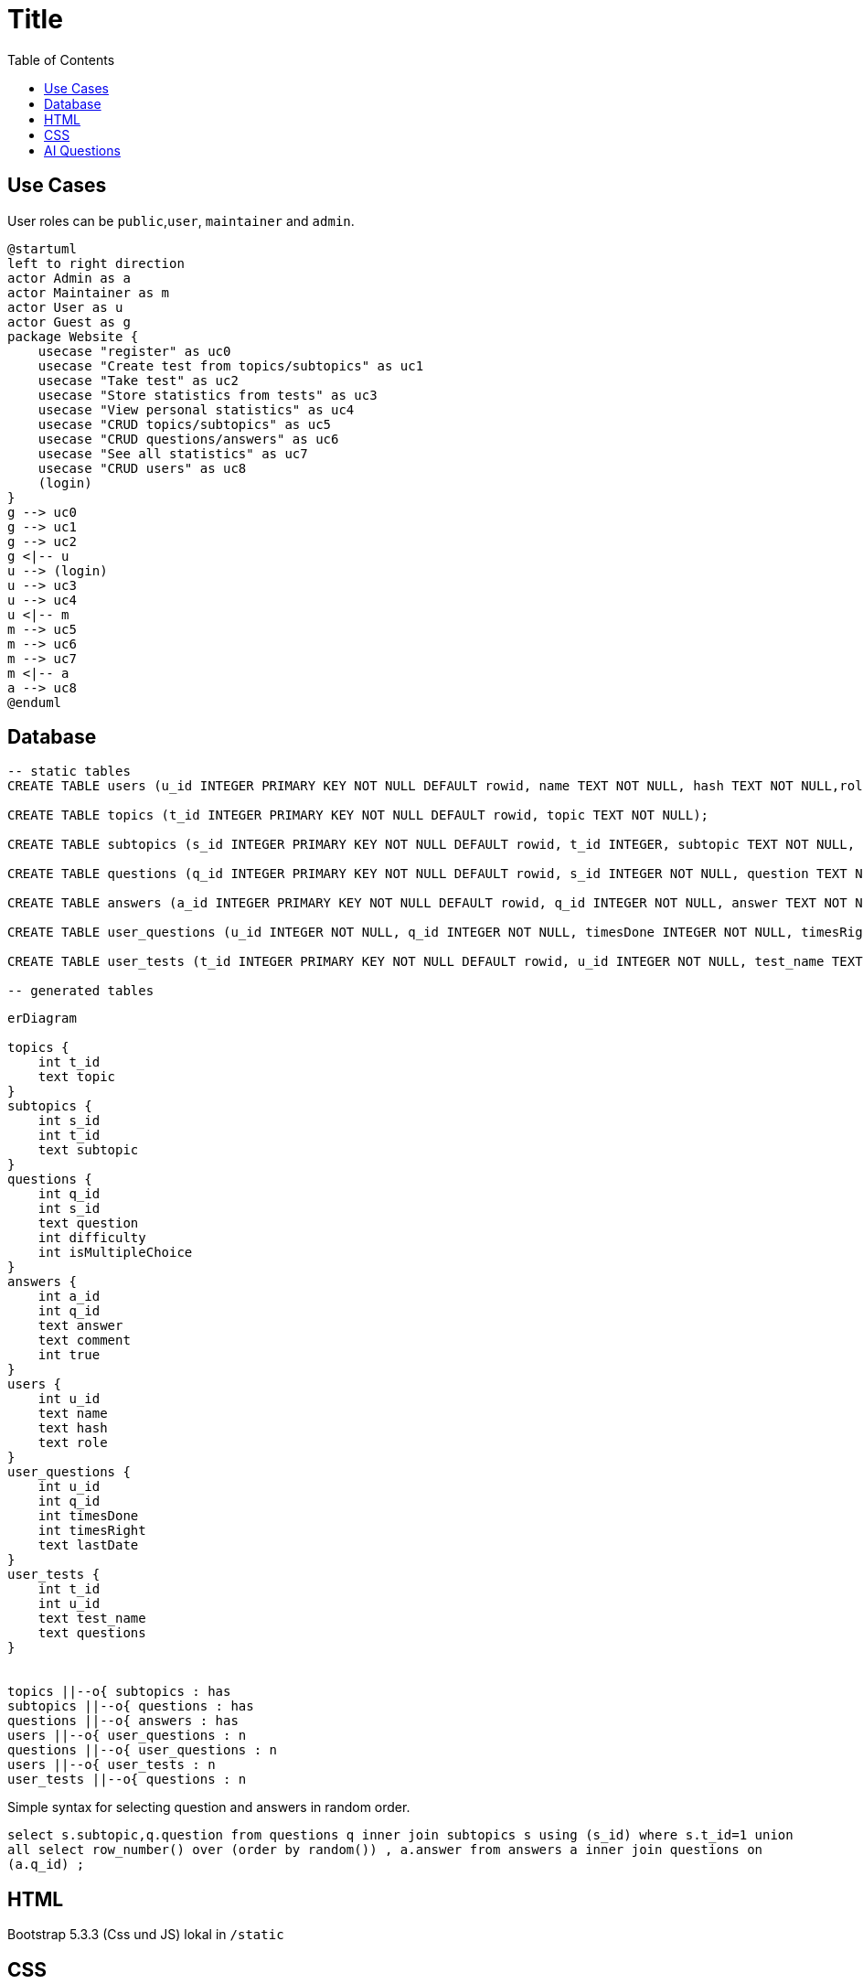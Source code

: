 :source-highlighter: highlight.js
:toc: auto
= Title


== Use Cases

User roles can be `public`,`user`, `maintainer` and `admin`.

[plantuml]
----
@startuml
left to right direction
actor Admin as a
actor Maintainer as m
actor User as u
actor Guest as g
package Website {
    usecase "register" as uc0
    usecase "Create test from topics/subtopics" as uc1
    usecase "Take test" as uc2
    usecase "Store statistics from tests" as uc3
    usecase "View personal statistics" as uc4
    usecase "CRUD topics/subtopics" as uc5
    usecase "CRUD questions/answers" as uc6
    usecase "See all statistics" as uc7
    usecase "CRUD users" as uc8
    (login)
}
g --> uc0
g --> uc1
g --> uc2
g <|-- u
u --> (login)
u --> uc3 
u --> uc4 
u <|-- m 
m --> uc5
m --> uc6
m --> uc7
m <|-- a 
a --> uc8
@enduml
----

== Database

[source,sql]
----
-- static tables
CREATE TABLE users (u_id INTEGER PRIMARY KEY NOT NULL DEFAULT rowid, name TEXT NOT NULL, hash TEXT NOT NULL,role TEXT NOT NULL DEFAULT 'user');

CREATE TABLE topics (t_id INTEGER PRIMARY KEY NOT NULL DEFAULT rowid, topic TEXT NOT NULL);

CREATE TABLE subtopics (s_id INTEGER PRIMARY KEY NOT NULL DEFAULT rowid, t_id INTEGER, subtopic TEXT NOT NULL, FOREIGN KEY (t_id) REFERENCES topics(t_id));

CREATE TABLE questions (q_id INTEGER PRIMARY KEY NOT NULL DEFAULT rowid, s_id INTEGER NOT NULL, question TEXT NOT NULL, difficulty INTEGER DEFAULT 0, isMultipleChoice NUMERIC DEFAULT 0, FOREIGN KEY (s_id) REFERENCES subtopics(s_id));

CREATE TABLE answers (a_id INTEGER PRIMARY KEY NOT NULL DEFAULT rowid, q_id INTEGER NOT NULL, answer TEXT NOT NULL, comment TEXT, is_true NUMERIC NOT NULL DEFAULT 0, FOREIGN KEY (q_id) REFERENCES questions(q_id));

CREATE TABLE user_questions (u_id INTEGER NOT NULL, q_id INTEGER NOT NULL, timesDone INTEGER NOT NULL, timesRight INTEGER NOT NULL, lastDate TEXT);

CREATE TABLE user_tests (t_id INTEGER PRIMARY KEY NOT NULL DEFAULT rowid, u_id INTEGER NOT NULL, test_name TEXT NOT NULL ,questions TEXT NOT NULL, FOREIGN KEY (u_id) REFERENCES users(u_id));

-- generated tables

----

[mermaid]
----
erDiagram

topics {
    int t_id
    text topic
}
subtopics {
    int s_id
    int t_id
    text subtopic
}
questions {
    int q_id
    int s_id
    text question
    int difficulty
    int isMultipleChoice
}
answers {
    int a_id
    int q_id
    text answer
    text comment
    int true
}
users {
    int u_id
    text name
    text hash
    text role
}
user_questions {
    int u_id
    int q_id
    int timesDone
    int timesRight
    text lastDate
}
user_tests {
    int t_id
    int u_id
    text test_name
    text questions
}


topics ||--o{ subtopics : has
subtopics ||--o{ questions : has
questions ||--o{ answers : has
users ||--o{ user_questions : n
questions ||--o{ user_questions : n
users ||--o{ user_tests : n
user_tests ||--o{ questions : n



----

Simple syntax for selecting question and answers in random order.  

`select s.subtopic,q.question from questions q inner join subtopics s using (s_id) where s.t_id=1 union all select row_number() over (order by random()) , a.answer from answers a inner join questions on (a.q_id) ;`

## HTML

Bootstrap 5.3.3 (Css und JS) lokal in `/static`

## CSS

Test mit https://metroui.org.ua[Metro_UI]


[source,html]
----
<head>
    <!-- Styles -->
    <link rel="stylesheet" href="https://cdn.metroui.org.ua/current/metro.css">
    <!-- Icons -->                    
    <link rel="stylesheet" href="https://cdn.metroui.org.ua/current/icons.css">
</head>
----

[source,html]
----
<body>
    ...
    <!-- JavaScript -->
    <script src="https://cdn.metroui.org.ua/current/metro.js"></script>
</body>
----

== AI Questions

Please generate a multiple choice test about web developement.
The test should contain 50 questions comming from 5 subtopics.
Subtopics should be 'html', 'css', 'http status messages' and two more. Whatever seems appropiate to you.
Each questions needs to have 3 to 5 answers. About 20% of the questions should have multiple right answers.
Wrong answers might have an additional short comment, explaining why they are not right. But only in cases, where the wrong answer might seem right in the first place.

Please output questions and answers in csv format with a unique id for each question and following schema:
questions:
subtopic-name, question-id, question-text, difficulty ( 0 for all rows ) , isMultipleChoice ( 0 for single, 1 for multiple choice)
answers:
question-id, answer, comment (optional), isTrue (0 for wrong, 1 for right)

Import Flow

.mode csv
.import ./path/to/csv
Topics Anlegen
Subtopics:
insert into subtopics (subtopic, t_id) select distinct [subtopic-name] , <t_id> from <csv>;
Fragen anlegen:
insert into questions (question, isMultipleChoice, s_id) select [question-text] , isMultipleChoice, <s_id> from <csv> where [subtopic-name] = 'CSS';

q_ids ggf. in CSS austauschen oder in sqlite ändern
Antworten importieren

insert into answers (answer, comment, q_id, is_true) select answer, comment, [question-id], isTrue from web_a;
